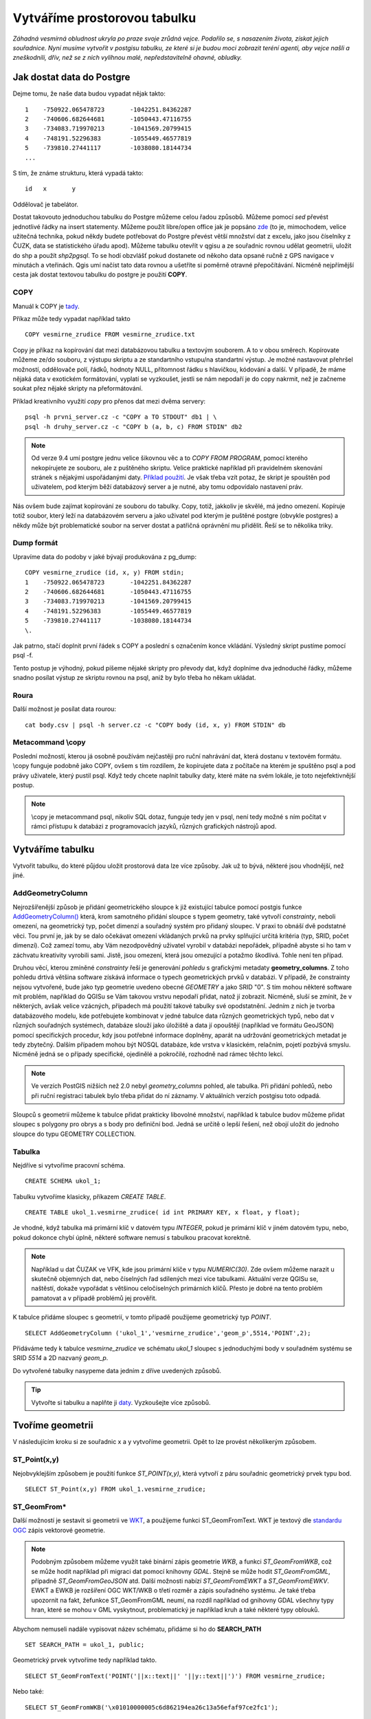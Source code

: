 Vytváříme prostorovou tabulku
=============================

*Záhadná vesmírná obludnost ukryla po praze svoje zrůdná vejce. Podařilo se, s nasazením života, získat jejich souřadnice. Nyní musíme vytvořit v postgisu tabulku, ze které si je budou moci zobrazit teréní agenti, aby vejce našli a zneškodnili, dřív, než se z nich vylíhnou malé, nepředstavitelně ohavné, obludky.*

Jak dostat data do Postgre
--------------------------

Dejme tomu, že naše data budou vypadat nějak takto:
::

   1	-750922.065478723	-1042251.84362287
   2	-740606.682644681	-1050443.47116755
   3	-734083.719970213	-1041569.20799415
   4	-748191.52296383	-1055449.46577819
   5	-739810.27441117	-1038080.18144734
   ...

S tím, že známe strukturu, která vypadá takto:
::

   id	x	y

Oddělovač je tabelátor.

Dostat takovouto jednoduchou tabulku do Postgre můžeme celou řadou způsobů. Můžeme pomocí `sed` převést jednotlivé řádky na insert statementy. Můžeme použít libre/open office jak je popsáno `zde <http://grasswiki.osgeo.org/wiki/Openoffice.org_with_SQL_Databases#Converting_Excel.2C_CSV.2C_..._to_PostgreSQL.2FMySQL.2F..._via_OO-Base>`_ (to je, mimochodem, velice užitečná technika, pokud někdy budete potřebovat do Postgre převést větší množství dat z excelu, jako jsou číselníky z ČUZK, data se statistického úřadu apod). Můžeme tabulku otevřít v qgisu a ze souřadnic rovnou udělat geometrii, uložit do shp a použít `shp2pgsql`. To se hodí obzvlášť pokud dostanete od někoho data opsané ručně z GPS navigace v minutách a vteřinách. Qgis umí načíst tato data rovnou a ušetříte si poměrně otravné přepočítávání. Nicméně nejpřímější cesta jak dostat textovou tabulku do postgre je použití **COPY**.

COPY
^^^^

Manuál k COPY je `tady <http://www.postgresql.org/docs/9.4/static/sql-copy.html>`_.

Příkaz může tedy vypadat například takto
::

   COPY vesmirne_zrudice FROM vesmirne_zrudice.txt

Copy je příkaz na kopírování dat mezi databázovou tabulku a textovým souborem. A to v obou směrech. Kopírovate můžeme ze/do souboru, z výstupu skriptu a ze standartního vstupu/na standartní výstup. Je možné nastavovat přehršel možností, oddělovače polí, řádků, hodnoty NULL, přítomnost řádku s hlavičkou, kódování a další. V případě, že máme nějaká data v exotickém formátování, vyplatí se vyzkoušet, jestli se nám nepodaří je do copy nakrmit, než je začneme soukat přez nějaké skripty na přeformátování. 

Příklad kreativního využití `copy` pro přenos dat mezi dvěma servery:
::

   psql -h prvni_server.cz -c "COPY a TO STDOUT" db1 | \
   psql -h druhy_server.cz -c "COPY b (a, b, c) FROM STDIN" db2

.. note:: Od verze 9.4 umí postgre jednu velice šikovnou věc a to *COPY FROM PROGRAM*, pomocí kterého nekopírujete ze souboru, ale z puštěného skriptu. Velice praktické například při pravidelném skenování stránek s nějakými uspořádanými daty. `Příklad použití <http://www.cybertec.at/importing-stock-market-data-into-postgresql/>`_. Je však třeba vzít potaz, že skript je spouštěn pod uživatelem, pod kterým běží databázový server a je nutné, aby tomu odpovídalo nastavení práv.

Nás ovšem bude zajímat kopírování ze souboru do tabulky. Copy, totiž, jakkoliv je skvělé, má jedno omezení. Kopíruje totiž soubor, který leží na databázovém serveru a jako uživatel pod kterým je puštěné postgre (obvykle postgres) a někdy může být problematické soubor na server dostat a patřičná oprávnění mu přidělit. Řeší se to několika triky.

Dump formát
^^^^^^^^^^^

Upravíme data do podoby v jaké bývají produkována z pg_dump:
::

   COPY vesmirne_zrudice (id, x, y) FROM stdin;
   1	-750922.065478723	-1042251.84362287
   2	-740606.682644681	-1050443.47116755
   3	-734083.719970213	-1041569.20799415
   4	-748191.52296383	-1055449.46577819
   5	-739810.27441117	-1038080.18144734
   \.

Jak patrno, stačí doplnit první řádek s COPY a poslední s označením konce vkládání. Výsledný skript pustíme pomocí psql -f. 

Tento postup je výhodný, pokud píšeme nějaké skripty pro převody dat, když doplníme dva jednoduché řádky, můžeme snadno posílat výstup ze skriptu rovnou na psql, aniž by bylo třeba ho někam ukládat.

Roura
^^^^^

Další možnost je posílat data rourou:
::

   cat body.csv | psql -h server.cz -c "COPY body (id, x, y) FROM STDIN" db

Metacommand \\copy
^^^^^^^^^^^^^^^^^^

Poslední možností, kterou já osobně používám nejčastěji pro ruční nahrávání dat, která dostanu v textovém formátu. \\copy funguje podobně jako COPY, ovšem s tím rozdílem, že kopírujete data z počítače na kterém je spuštěno psql a pod právy uživatele, který pustil psql. Když tedy chcete naplnit tabulky daty, které máte na svém lokále, je toto nejefektivnější postup. 

.. note:: \\copy je metacommand psql, nikoliv SQL dotaz, funguje tedy jen v psql, není tedy možné s ním počítat v rámci přístupu k databázi z programovacích jazyků, různých grafických nástrojů apod.

Vytváříme tabulku
-----------------

Vytvořit tabulku, do které půjdou uložit prostorová data lze více způsoby. Jak už to bývá, některé jsou vhodnější, než jiné. 

AddGeometryColumn
^^^^^^^^^^^^^^^^^

Nejrozšířenější způsob je přidání geometrického sloupce k již existující tabulce pomocí postgis funkce `AddGeometryColumn() <http://postgis.refractions.net/docs/AddGeometryColumn.html>`_ která, krom samotného přidání sloupce s typem geometry, také vytvoří *constrainty*, neboli omezení, na geometrický typ, počet dimenzí a souřadný systém pro přidaný sloupec. V praxi to obnáší dvě podstatné věci. Tou první je, jak by se dalo očekávat omezení vkládaných prvků na prvky splňující určitá kritéria (typ, SRID, počet dimenzí). Což zamezí tomu, aby Vám nezodpovědný uživatel vyrobil v databázi nepořádek, případně abyste si ho tam v záchvatu kreativity vyrobili sami. Jistě, jsou omezení, která jsou omezující a potažmo škodlivá. Tohle není ten případ.

Druhou věcí, kterou zmíněné *constrainty* řeší je generování *pohledu* s grafickými metadaty **geometry_columns**. Z toho pohledu drtivá většina software získává informace o typech geometrických prvků v databázi. V případě, že constrainty nejsou vytvořené, bude jako typ geometrie uvedeno obecné *GEOMETRY* a jako SRID "0". S tím mohou některé software mít problém, například do QGISu se Vám takovou vrstvu nepodaří přidat, natož jí zobrazit. Nicméně, sluší se zmínit, že v některých, avšak velice vzácných, případech má použití takové tabulky své opodstatnění. Jedním z nich je tvorba databázového modelu, kde potřebujete kombinovat v jedné tabulce data různých geometrických typů, nebo dat v různých souřadných systémech, databáze slouží jako úložiště a data jí opouštějí (například ve formátu GeoJSON) pomocí specifických procedur, kdy jsou potřebné informace doplněny, aparát na udržování geometrických metadat je tedy zbytečný. Dalším případem mohou být NOSQL databáze, kde vrstva v klasickém, relačním, pojetí pozbývá smyslu. Nicméně jedná se o případy specifické, ojedinělé a pokročilé, rozhodně nad rámec těchto lekcí.

.. note:: Ve verzích PostGIS nižších než 2.0 nebyl *geometry_columns* pohled, ale tabulka. Při přidání pohledů, nebo při ruční registraci tabulek bylo třeba přidat do ní záznamy. V aktuálních verzích postgisu toto odpadá.

Sloupců s geometrií můžeme k tabulce přidat prakticky libovolné množství, například k tabulce budov můžeme přidat sloupec s polygony pro obrys a s body pro definiční bod. Jedná se určitě o lepší řešení, než obojí uložit do jednoho sloupce do typu GEOMETRY COLLECTION.

Tabulka
^^^^^^^

Nejdříve si vytvoříme pracovní schéma.
::

   CREATE SCHEMA ukol_1;


Tabulku vytvoříme klasicky, příkazem *CREATE TABLE*.
::

   CREATE TABLE ukol_1.vesmirne_zrudice( id int PRIMARY KEY, x float, y float);

Je vhodné, když tabulka má primární klíč v datovém typu *INTEGER*, pokud je primární klíč v jiném datovém typu, nebo, pokud dokonce chybí úplně, některé software nemusí s tabulkou pracovat korektně. 

.. note:: Například u dat ČUZAK ve VFK, kde jsou primární klíče v typu *NUMERIC(30)*. Zde ovšem můžeme narazit u skutečně objemných dat, nebo číselných řad sdílených mezi více tabulkami. Aktuální verze QGISu se, naštěstí, dokaže vypořádat s většinou celočíselných primárních klíčů. Přesto je dobré na tento problém pamatovat a v případě problémů jej prověřit.

K tabulce přidáme sloupec s geometrií, v tomto případě použijeme geometrický typ *POINT*.
::

   SELECT AddGeometryColumn ('ukol_1','vesmirne_zrudice','geom_p',5514,'POINT',2); 

Přidáváme tedy k tabulce *vesmirne_zrudice* ve schématu *ukol_1* sloupec s jednoduchými body v souřadném systému se SRID *5514* a 2D nazvaný *geom_p*.

Do vytvořené tabulky nasypeme data jedním z dříve uvedených způsobů.

.. tip:: Vytvořte si tabulku a naplňte ji `daty <https://raw.githubusercontent.com/GISMentors/postgis/master/data/body.csv>`_. Vyzkoušejte více způsobů. 

Tvoříme geometrii
-----------------

V následujícím kroku si ze souřadnic x a y vytvoříme geometrii. Opět to lze provést několikerým způsobem.

ST_Point(x,y)
^^^^^^^^^^^^^

Nejobvyklejším způsobem je použití funkce *ST_POINT(x,y)*, která vytvoří z páru souřadnic geometrický prvek typu bod.
::

   SELECT ST_Point(x,y) FROM ukol_1.vesmirne_zrudice;

ST_GeomFrom*
^^^^^^^^^^^^

Další možností je sestavit si geometrii ve `WKT <http://en.wikipedia.org/wiki/Well-known_text>`_, a použijeme funkci ST_GeomFromText. WKT je textový dle `standardu OGC <http://www.opengeospatial.org/standards>`_ zápis vektorové geometrie.

.. note:: Podobným způsobem můžeme využít také binární zápis geometrie *WKB*, a funkci *ST_GeomFromWKB*, což se může hodit například při migraci dat pomocí knihovny *GDAL*. Stejně se může hodit *ST_GeomFromGML*, případně *ST_GeomFromGeoJSON* atd. Další možnosti nabízí *ST_GeomFromEWKT* a *ST_GeomFromEWKV*. EWKT a EWKB je rozšíření OGC WKT/WKB o třetí rozměr a zápis souřadného systému. Je také třeba upozornit na fakt, žefunkce ST_GeomFromGML neumí, na rozdíl například od gnihovny GDAL všechny typy hran, které se mohou v GML vyskytnout, problematický je například kruh a také některé typy oblouků.

Abychom nemuseli nadále vypisovat název schématu, přidáme si ho do **SEARCH_PATH**
::

   SET SEARCH_PATH = ukol_1, public;

Geometrický prvek vytvoříme tedy například takto.
::

   SELECT ST_GeomFromText('POINT('||x::text||' '||y::text||')') FROM vesmirne_zrudice;

Nebo také:
::

   SELECT ST_GeomFromWKB('\x01010000005c6d862194ea26c13a56efaf97ce2fc1');

PostGIS si také umí inteligentně převádět řetězce na geometrii, můžeme tedy využít jednoduchý cast, který bude fungovat z WKB, WKT, EWKT a EWKB.
::

   SELECT ST_AsText('01010000005c6d862194ea26c13a56efaf97ce2fc1'::geometry);

Případně:
::

   SELECT ('POINT('||x::text||' '||y::text||')')::geometry FROM vesmirne_zrudice;

Přidáváme geometrii do tabulky
------------------------------

UPDATE
^^^^^^

Geometrii můžeme tvořit různě, u průběžně aktualizované tabulky si můžeme například vytvořit trigger, který nám už při importu souřadnic geometrii sestaví. Pro jednorázový import je ovšem nejsnazší aktualizovat geometrii pomocí *UPDATE*.
::

   UPDATE vesmirne_zrudice SET geom_p = ST_POINT(x,y);

A vida, nedaří se to.
::

   ERROR:  Geometry SRID (0) does not match column SRID (5514)

Důvod je zjevný. Naše geometrie nemá požadovaný souřadný systém. PostGIS totiž ukládá geometrii včetně *SRID* a to musí, při vkládání korespondovat s omezeními. Pokud není SRID nastaveno, je jako defaultní považováno SRID=0.

SRID nastavíme funkcí `ST_SetSRID(geometry,SRID) <http://postgis.net/docs/ST_SetSRID.html>`_ .

.. tip:: Srovnej výstupy z následujících dotazů.

...
::

   SELECT 'POINT(0 0)'::geometry;
   SELECT ST_SetSRID('POINT(0 0)'::geometry, 5514);

Pokud tedy použijeme funkci ST_SetSRID v UPDATE, bude již dotaz pracovat dle očekávání. Zde se opět nabízí využití této funkce v triggeru při importu obsáhlejších datasetů.

Funkce *ST_GeomFromText* umožňuje použít SRID jako druhý argument.
::

   SELECT ST_GeomFromText('POINT('||x::text||' '||y::text||')', 5514) FROM vesmirne_zrudice;
   UPDATE vesmirne_zrudice SET geom_p = ST_GeomFromText('POINT('||x::text||' '||y::text||')', 5514);

V rámci *CAST* si můžeme snadno vypomoci pomocí `EWKT <http://postgis.net/docs/using_postgis_dbmanagement.html#EWKB_EWKT>`_ .
::

   SELECT ('SRID=5514;POINT('||x::text||' '||y::text||')')::geometry FROM vesmirne_zrudice;

Při migraci do položky s geometrií se CAST provede automaticky.
::

   UPDATE vesmirne_zrudice SET geom_p = 'SRID=5514;POINT('||x::text||' '||y::text||')';

.. tip:: Zkuste si přidat data do sloupce s geometrií všemi výše uvedenými způsoby.

.. tip:: Zobrazte si tabulku ve svém oblíbeném GIS desktopu.


.. figure:: ../grafika/fig_001.svg
    :align: center
    :alt: alternate text

    Jako podklad jsou použité pražské ulice





Trigger
^^^^^^^

S pomocí jednoduchého triggeru si můžeme usnadnit podstatně usnadnit život. Pokud budeme pravidelně vkládat data do tabulky zbavíme se nutnosti spouštět další dotazy a data budou převedena automaticky.
::


   CREATE OR REPLACE FUNCTION geom_z_xy() RETURNS trigger
       LANGUAGE plpgsql SECURITY DEFINER
       AS $BODY$ 
   BEGIN
      NEW.geom_p := 'SRID=5514;POINT('||NEW.x::text||' '||NEW.y::text||')';
      RETURN NEW;
   END;
   $BODY$;

   CREATE TRIGGER geom_z_xy 
   BEFORE INSERT OR UPDATE ON vesmirne_zrudice
   FOR EACH ROW EXECUTE PROCEDURE geom_z_xy();

   TRUNCATE vesmirne_zrudice;

   \copy vesmirne_zrudice (id, x, y) FROM jelen_dta/gismentors/postgis/data/body.csv

   SELECT *, ST_AsText(geom_p), ST_SRID(geom_p) FROM vesmirne_zrudice;

